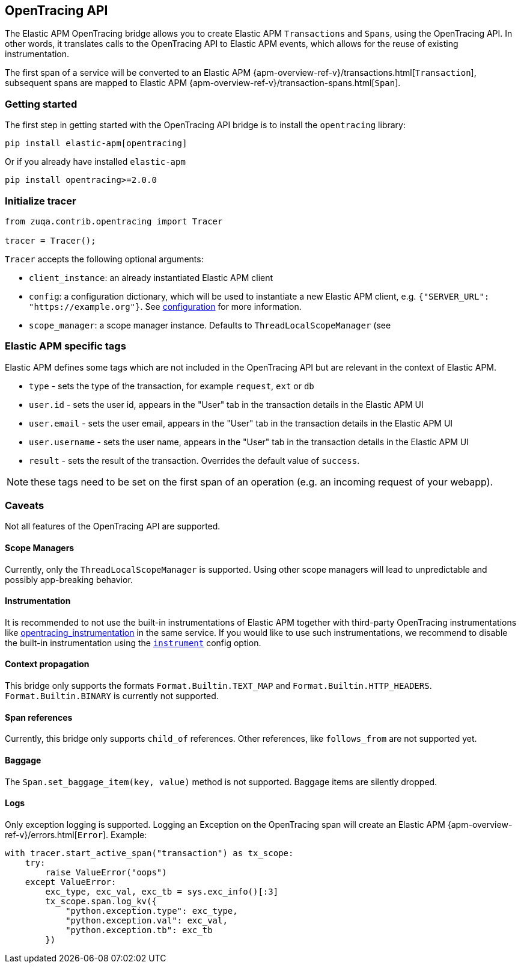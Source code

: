 [[opentracing-bridge]]
== OpenTracing API

The Elastic APM OpenTracing bridge allows you to create Elastic APM `Transactions` and `Spans`,
using the OpenTracing API.
In other words,
it translates calls to the OpenTracing API to Elastic APM events, which allows for the reuse of existing instrumentation.

The first span of a service will be converted to an Elastic APM
{apm-overview-ref-v}/transactions.html[`Transaction`],
subsequent spans are mapped to Elastic APM
{apm-overview-ref-v}/transaction-spans.html[`Span`].

[float]
[[opentracing-getting-started]]
=== Getting started
The first step in getting started with the OpenTracing API bridge is to install the `opentracing` library:

[source,bash]
----
pip install elastic-apm[opentracing]
----

Or if you already have installed `elastic-apm`


[source,bash]
----
pip install opentracing>=2.0.0
----


[float]
[[opentracing-init-tracer]]
=== Initialize tracer

[source,python]
----
from zuqa.contrib.opentracing import Tracer

tracer = Tracer();
----

`Tracer` accepts the following optional arguments:

  * `client_instance`: an already instantiated Elastic APM client
  * `config`: a configuration dictionary, which will be used to instantiate a new Elastic APM client, 
     e.g. `{"SERVER_URL": "https://example.org"}`. See <<configuration, configuration>> for more information.
  * `scope_manager`: a scope manager instance. Defaults to `ThreadLocalScopeManager` (see 


[float]
[[opentracing-elastic-apm-tags]]
=== Elastic APM specific tags

Elastic APM defines some tags which are not included in the OpenTracing API but are relevant in the context of Elastic APM.

- `type` - sets the type of the transaction,
  for example `request`, `ext` or `db`
- `user.id` - sets the user id,
  appears in the "User" tab in the transaction details in the Elastic APM UI
- `user.email` - sets the user email,
  appears in the "User" tab in the transaction details in the Elastic APM UI
- `user.username` - sets the user name,
  appears in the "User" tab in the transaction details in the Elastic APM UI
- `result` - sets the result of the transaction. Overrides the default value of `success`.

NOTE: these tags need to be set on the first span of an operation (e.g. an incoming request of your webapp).

[float]
[[opentracing-caveats]]
=== Caveats
Not all features of the OpenTracing API are supported.

[float]
[[opentracing-scope-managers]]
==== Scope Managers
Currently, only the `ThreadLocalScopeManager` is supported.
Using other scope managers will lead to unpredictable and possibly app-breaking behavior.

[float]
[[opentracing-instrumentation]]
==== Instrumentation

It is recommended to not use the built-in instrumentations of Elastic APM together with third-party OpenTracing instrumentations
like https://pypi.org/project/opentracing_instrumentation/[opentracing_instrumentation] in the same service.
If you would like to use such instrumentations, we recommend to disable the built-in instrumentation using the <<config-instrument,`instrument`>> config option.

[float]
[[opentracing-propagation]]
==== Context propagation
This bridge only supports the formats `Format.Builtin.TEXT_MAP` and `Format.Builtin.HTTP_HEADERS`.
`Format.Builtin.BINARY` is currently not supported.

[float]
[[opentracing-references]]
==== Span references
Currently, this bridge only supports `child_of` references.
Other references,
like `follows_from` are not supported yet.

[float]
[[opentracing-baggage]]
==== Baggage
The `Span.set_baggage_item(key, value)` method is not supported.
Baggage items are silently dropped.

[float]
[[opentracing-logs]]
==== Logs
Only exception logging is supported.
Logging an Exception on the OpenTracing span will create an Elastic APM
{apm-overview-ref-v}/errors.html[`Error`].
Example:

[source,python]
----
with tracer.start_active_span("transaction") as tx_scope:
    try:
        raise ValueError("oops")
    except ValueError:
        exc_type, exc_val, exc_tb = sys.exc_info()[:3]
        tx_scope.span.log_kv({
            "python.exception.type": exc_type,
            "python.exception.val": exc_val,
            "python.exception.tb": exc_tb
        })
----


